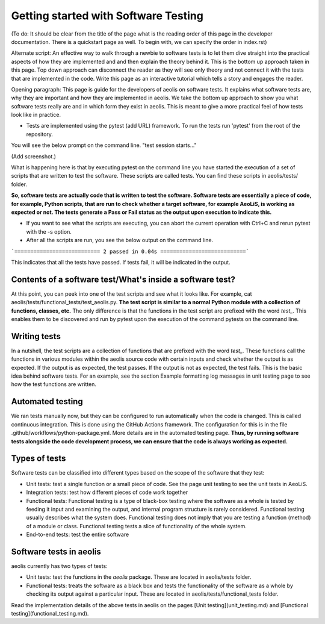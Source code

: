 Getting started with Software Testing 
=====================================


(To do: It should be clear from the title of the page what is the reading order of this page in the developer documentation. There is a quickstart page as well. To begin with, we can specify the order in index.rst)

Alternate script: An effective way to walk through a newbie to software tests is to let them dive straight into the practical aspects of how they are implemented and and then explain the theory behind it. This is the bottom up approach taken in this page. Top down approach can disconnect the reader as they will see only theory and not connect it with the tests that are implemented in the code. Write this page as an interactive tutorial which tells a story and engages the reader.  

Opening paragraph: This page is guide for the developers of aeolis on software tests. It explains what software tests are, why they are important and how they are implemented in aeolis. We take the bottom up approach to show you what software tests really are and in which form they exist in aeolis. This is meant to give a more practical feel of how tests look like in practice. 

- Tests are implemented using the pytest (add URL) framework. To run the tests run 'pytest' from the root of the repository.

You will see the below prompt on the command line. 
"test session starts..."

(Add screenshot.)

What is happening here is that by executing pytest on the command line you have started the execution of a set of scripts that are written to test the software. These scripts are called tests. You can find these scripts in aeolis/tests/ folder.

**So, software tests are actually code that is written to test the software. Software tests are essentially a piece of code, for example, Python scripts, that are run to check whether a target software, for example AeoLiS, is working as expected or not. The tests generate a Pass or Fail status as the output upon execution to indicate this.** 


- If you want to see what the scripts are executing, you can abort the current operation with Ctrl+C and rerun pytest with the -s option. 

- After all the scripts are run, you see the below output on the command line. 

```=========================== 2 passed in 0.04s ===========================```

This indicates that all the tests have passed. If tests fail, it will be indicated in the output.


Contents of a software test/What's inside a software test?
----------------------------------------------------------

At this point, you can peek into one of the test scripts and see what it looks like. For example, cat aeolis/tests/functional_tests/test_aeolis.py. **The test script is similar to a normal Python module with a collection of functions, classes, etc.** The only difference is that the functions in the test script are prefixed with the word `test_`. This enables them to be discovered and run by pytest upon the execution of the command pytests on the command line. 


Writing tests
-------------

In a nutshell, the test scripts are a collection of functions that are prefixed with the word `test_`. These functions call the functions in various modules within the aeolis source code with certain inputs and check whether the output is as expected. If the output is as expected, the test passes. If the output is not as expected, the test fails. This is the basic idea behind software tests. For an example, see the section Example formatting log messages in unit testing page to see how the test functions are written.


Automated testing 
-----------------
We ran tests manually now, but they can be configured to run automatically when the code is changed. This is called continuous integration. This is done using the GitHub Actions framework. The configuration for this is in the file .github/workflows/python-package.yml. More details are in the automated testing page. **Thus, by running software tests alongside the code development process, we can ensure that the code is always working as expected.** 



Types of tests
--------------

Software tests can be classified into different types based on the scope of the software that they test:

- Unit tests: test a single function or a small piece of code. See the page unit testing to see the unit tests in AeoLiS.

- Integration tests: test how different pieces of code work together    

- Functional tests: Functional testing is a type of black-box testing where the software as a whole is tested by feeding it input and examining the output, and internal program structure is rarely considered. Functional testing usually describes what the system does. Functional testing does not imply that you are testing a function (method) of a module or class. Functional testing tests a slice of functionality of the whole system. 

- End-to-end tests: test the entire software


Software tests in aeolis
------------------------

aeolis currently has two types of tests:

- Unit tests: test the functions in the `aeolis` package. These are located in aeolis/tests folder.
- Functional tests: treats the software as a black box and tests the functionality of the software as a whole by checking its output against a particular input. These are located in aeolis/tests/functional_tests folder.

Read the implementation details of the above tests in aeolis on the pages [Unit testing](unit_testing.md) and [Functional testing](functional_testing.md).

